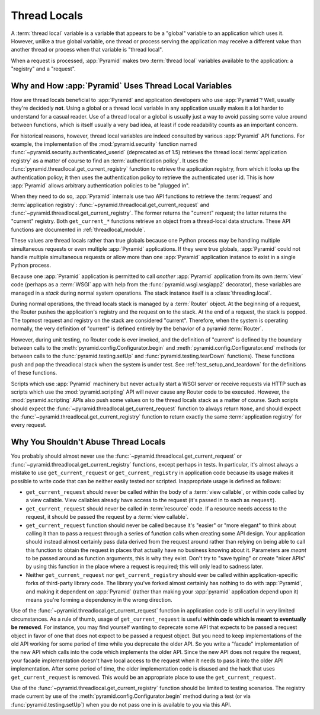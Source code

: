 .. index::
   single: thread locals
   single: get_current_request
   single: get_current_registry

.. _threadlocals_chapter:

Thread Locals
=============

A :term:`thread local` variable is a variable that appears to be a
"global" variable to an application which uses it.  However, unlike a
true global variable, one thread or process serving the application
may receive a different value than another thread or process when that
variable is "thread local".

When a request is processed, :app:`Pyramid` makes two :term:`thread
local` variables available to the application: a "registry" and a
"request".

Why and How :app:`Pyramid` Uses Thread Local Variables
---------------------------------------------------------

How are thread locals beneficial to :app:`Pyramid` and application
developers who use :app:`Pyramid`?  Well, usually they're decidedly
**not**.  Using a global or a thread local variable in any application
usually makes it a lot harder to understand for a casual reader.  Use
of a thread local or a global is usually just a way to avoid passing
some value around between functions, which is itself usually a very
bad idea, at least if code readability counts as an important concern.

For historical reasons, however, thread local variables are indeed consulted by
various :app:`Pyramid` API functions.  For example, the implementation of the
:mod:`pyramid.security` function named
:func:`~pyramid.security.authenticated_userid` (deprecated as of 1.5) retrieves
the thread local :term:`application registry` as a matter of course to find an
:term:`authentication policy`.  It uses the
:func:`pyramid.threadlocal.get_current_registry` function to retrieve the
application registry, from which it looks up the authentication policy; it then
uses the authentication policy to retrieve the authenticated user id.  This is
how :app:`Pyramid` allows arbitrary authentication policies to be "plugged in".

When they need to do so, :app:`Pyramid` internals use two API
functions to retrieve the :term:`request` and :term:`application
registry`: :func:`~pyramid.threadlocal.get_current_request` and
:func:`~pyramid.threadlocal.get_current_registry`.  The former
returns the "current" request; the latter returns the "current"
registry.  Both ``get_current_*`` functions retrieve an object from a
thread-local data structure.  These API functions are documented in
:ref:`threadlocal_module`.

These values are thread locals rather than true globals because one
Python process may be handling multiple simultaneous requests or even
multiple :app:`Pyramid` applications.  If they were true globals,
:app:`Pyramid` could not handle multiple simultaneous requests or
allow more than one :app:`Pyramid` application instance to exist in
a single Python process.

Because one :app:`Pyramid` application is permitted to call
*another* :app:`Pyramid` application from its own :term:`view` code
(perhaps as a :term:`WSGI` app with help from the
:func:`pyramid.wsgi.wsgiapp2` decorator), these variables are
managed in a *stack* during normal system operations.  The stack
instance itself is a :class:`threading.local`.

During normal operations, the thread locals stack is managed by a
:term:`Router` object.  At the beginning of a request, the Router
pushes the application's registry and the request on to the stack.  At
the end of a request, the stack is popped.  The topmost request and
registry on the stack are considered "current".  Therefore, when the
system is operating normally, the very definition of "current" is
defined entirely by the behavior of a pyramid :term:`Router`.

However, during unit testing, no Router code is ever invoked, and the
definition of "current" is defined by the boundary between calls to
the :meth:`pyramid.config.Configurator.begin` and
:meth:`pyramid.config.Configurator.end` methods (or between
calls to the :func:`pyramid.testing.setUp` and
:func:`pyramid.testing.tearDown` functions).  These functions push
and pop the threadlocal stack when the system is under test.  See
:ref:`test_setup_and_teardown` for the definitions of these functions.

Scripts which use :app:`Pyramid` machinery but never actually start
a WSGI server or receive requests via HTTP such as scripts which use
the :mod:`pyramid.scripting` API will never cause any Router code
to be executed.  However, the :mod:`pyramid.scripting` APIs also
push some values on to the thread locals stack as a matter of course.
Such scripts should expect the
:func:`~pyramid.threadlocal.get_current_request` function to always
return ``None``, and should expect the
:func:`~pyramid.threadlocal.get_current_registry` function to return
exactly the same :term:`application registry` for every request.

Why You Shouldn't Abuse Thread Locals
-------------------------------------

You probably should almost never use the
:func:`~pyramid.threadlocal.get_current_request` or
:func:`~pyramid.threadlocal.get_current_registry` functions, except
perhaps in tests.  In particular, it's almost always a mistake to use
``get_current_request`` or ``get_current_registry`` in application
code because its usage makes it possible to write code that can be
neither easily tested nor scripted.  Inappropriate usage is defined as
follows:

- ``get_current_request`` should never be called within the body of a
  :term:`view callable`, or within code called by a view callable.
  View callables already have access to the request (it's passed in to
  each as ``request``).

- ``get_current_request`` should never be called in :term:`resource` code.
  If a resource needs access to the request, it should be passed the request
  by a :term:`view callable`.

- ``get_current_request`` function should never be called because it's
  "easier" or "more elegant" to think about calling it than to pass a
  request through a series of function calls when creating some API
  design.  Your application should instead almost certainly pass data
  derived from the request around rather than relying on being able to
  call this function to obtain the request in places that actually
  have no business knowing about it.  Parameters are *meant* to be
  passed around as function arguments, this is why they exist.  Don't
  try to "save typing" or create "nicer APIs" by using this function
  in the place where a request is required; this will only lead to
  sadness later.

- Neither ``get_current_request`` nor ``get_current_registry`` should
  ever be called within application-specific forks of third-party
  library code.  The library you've forked almost certainly has
  nothing to do with :app:`Pyramid`, and making it dependent on
  :app:`Pyramid` (rather than making your :app:`pyramid`
  application depend upon it) means you're forming a dependency in the
  wrong direction.

Use of the :func:`~pyramid.threadlocal.get_current_request` function
in application code *is* still useful in very limited circumstances.
As a rule of thumb, usage of ``get_current_request`` is useful
**within code which is meant to eventually be removed**.  For
instance, you may find yourself wanting to deprecate some API that
expects to be passed a request object in favor of one that does not
expect to be passed a request object.  But you need to keep
implementations of the old API working for some period of time while
you deprecate the older API.  So you write a "facade" implementation
of the new API which calls into the code which implements the older
API.  Since the new API does not require the request, your facade
implementation doesn't have local access to the request when it needs
to pass it into the older API implementation.  After some period of
time, the older implementation code is disused and the hack that uses
``get_current_request`` is removed.  This would be an appropriate
place to use the ``get_current_request``.

Use of the :func:`~pyramid.threadlocal.get_current_registry`
function should be limited to testing scenarios.  The registry made
current by use of the
:meth:`pyramid.config.Configurator.begin` method during a
test (or via :func:`pyramid.testing.setUp`) when you do not pass
one in is available to you via this API.

